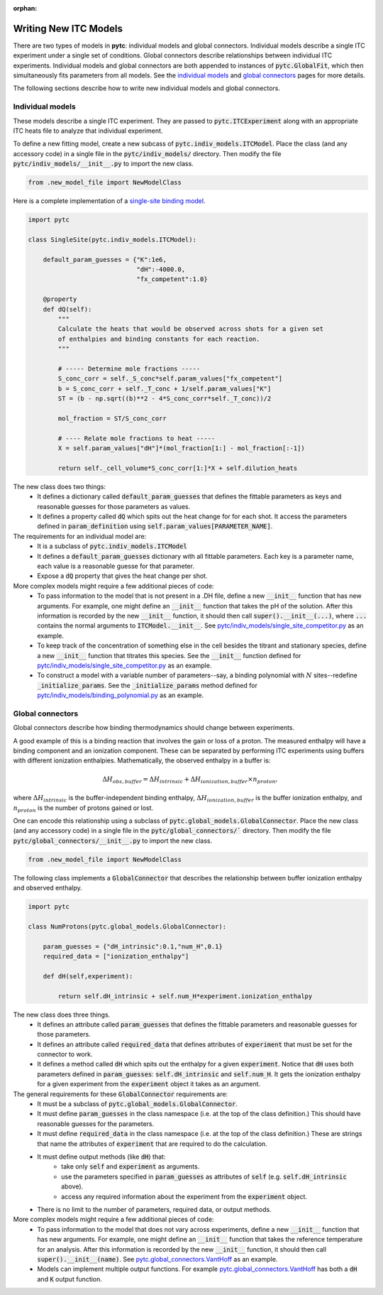 :orphan:

======================
Writing New ITC Models
======================

There are two types of models in **pytc**: individual models and global connectors.
Individual models describe a single ITC experiment under a single set of
conditions.  Global connectors describe relationships between individual ITC
experiments. Individual models and global connectors are both appended to
instances of :code:`pytc.GlobalFit`, which then simultaneously fits parameters
from all models.  See the `individual models <indiv_models.html>`_ and
`global connectors <global_models.html>`_ pages for more details.

The following sections describe how to write new individual models and global
connectors.

Individual models
=================

These models describe a single ITC experiment.  They are passed to
:code:`pytc.ITCExperiment` along with an appropriate ITC heats file to analyze that
individual experiment.

To define a new fitting model, create a new subcass of
:code:`pytc.indiv_models.ITCModel`.  Place the class (and any accessory code) in
a single file in the :code:`pytc/indiv_models/` directory.  Then modify the
file :code:`pytc/indiv_models/__init__.py` to import the new class.

.. code:: python

    from .new_model_file import NewModelClass

Here is a complete implementation of a
`single-site binding model <indiv_models/single-site.html>`_.

.. code:: python

    import pytc

    class SingleSite(pytc.indiv_models.ITCModel):

        default_param_guesses = {"K":1e6,
                                 "dH":-4000.0,
                                 "fx_competent":1.0}

        @property
        def dQ(self):
            """
            Calculate the heats that would be observed across shots for a given set
            of enthalpies and binding constants for each reaction.
            """

            # ----- Determine mole fractions -----
            S_conc_corr = self._S_conc*self.param_values["fx_competent"]
            b = S_conc_corr + self._T_conc + 1/self.param_values["K"]
            ST = (b - np.sqrt((b)**2 - 4*S_conc_corr*self._T_conc))/2

            mol_fraction = ST/S_conc_corr

            # ---- Relate mole fractions to heat -----
            X = self.param_values["dH"]*(mol_fraction[1:] - mol_fraction[:-1])

            return self._cell_volume*S_conc_corr[1:]*X + self.dilution_heats

The new class does two things:
 + It defines a dictionary called :code:`default_param_guesses` that defines the
   fittable parameters as keys and reasonable guesses for those parameters as
   values.
 + It defines a property called :code:`dQ` which spits out the heat change for
   for each shot. It access the parameters defined in :code:`param_definition`
   using :code:`self.param_values[PARAMETER_NAME]`.

The requirements for an individual model are:
 + It is a subclass of :code:`pytc.indiv_models.ITCModel`
 + It defines a :code:`default_param_guesses` dictionary with all fittable
   parameters.  Each key is a parameter name, each value is a reasonable guesse
   for that parameter.
 + Expose a :code:`dQ` property that gives the heat change per shot.

More complex models might require a few additional pieces of code:
 + To pass information to the model that is not present in a .DH file,
   define a new :code:`__init__` function that has new arguments.  For example,
   one might define an :code:`__init__` function that takes the pH of the
   solution.  After this information is recorded by the new :code:`__init__`
   function, it should then call :code:`super().__init__(...)`, where
   :code:`...` contains the normal arguments to :code:`ITCModel.__init__`.
   See `pytc\/indiv_models\/single_site_competitor.py <https://github.com/harmslab/pytc/blob/master/pytc/indiv_models/single_site_competitor.py>`_ as an example.
 + To keep track of the concentration of something else in the cell besides the
   titrant and stationary species, define a new :code:`__init__` function that
   titrates this species.  See the :code:`__init__` function defined for
   `pytc\/indiv_models\/single_site_competitor.py <https://github.com/harmslab/pytc/blob/master/pytc/indiv_models/single_site_competitor.py>`_ as an example.
 + To construct a model with a variable number of parameters--say, a binding
   polynomial with :math:`N` sites--redefine :code:`_initialize_params`.  See
   the :code:`_initialize_params` method defined for
   `pytc\/indiv_models\/binding_polynomial.py <https://github.com/harmslab/pytc/blob/master/pytc/indiv_models/binding_polynomial.py>`_ as an example.






Global connectors
=================

Global connectors describe how binding thermodynamics should change between
experiments.

A good example of this is a binding reaction that involves the gain or loss of
a proton.  The measured enthalpy will have a binding component and an ionization
component.  These can be separated by performing ITC experiments using buffers
with different ionization enthalpies. Mathematically, the observed enthalpy in
a buffer is:

.. math::
    \Delta H_{obs,buffer} = \Delta H_{intrinsic} + \Delta H_{ionization,buffer} \times n_{proton},

where :math:`\Delta H_{intrinsic}` is the buffer-independent binding enthalpy,
:math:`\Delta H_{ionization,buffer}` is the buffer ionization enthalpy, and
:math:`n_{proton}` is the number of protons gained or lost.

One can encode this relationship using a subclass of
:code:`pytc.global_models.GlobalConnector`.  Place the new class (and any
accessory code) in a single file in the :code:`pytc/global_connectors/``
directory.  Then modify the file :code:`pytc/global_connectors/__init__.py` to
import the new class.

.. code:: python

    from .new_model_file import NewModelClass

The following class implements a :code:`GlobalConnector` that describes the
relationship between buffer ionization enthalpy and observed enthalpy.

.. code:: python

    import pytc

    class NumProtons(pytc.global_models.GlobalConnector):

        param_guesses = {"dH_intrinsic":0.1,"num_H",0.1}
        required_data = ["ionization_enthalpy"]

        def dH(self,experiment):

            return self.dH_intrinsic + self.num_H*experiment.ionization_enthalpy

The new class does three things.
 + It defines an attribute called :code:`param_guesses` that defines the fittable
   parameters and reasonable guesses for those parameters.
 + It defines an attribute called :code:`required_data` that defines attributes
   of :code:`experiment` that must be set for the connector to work.
 + It defines a method called :code:`dH` which spits out the enthalpy for a given
   :code:`experiment`.  Notice that :code:`dH` uses both parameters defined in
   :code:`param_guesses`: :code:`self.dH_intrinsic` and :code:`self.num_H`.  It
   gets the ionization enthalpy for a given experiment from the :code:`experiment`
   object it takes as an argument.

The general requirements for these :code:`GlobalConnector` requirements are:
 + It must be a subclass of :code:`pytc.global_models.GlobalConnector`.
 + It must define :code:`param_guesses` in the class namespace (i.e. at the
   top of the class definition.)  This should have reasonable guesses for the
   parameters.
 + It must define :code:`required_data` in the class namespace (i.e. at the
   top of the class definition.)  These are strings that name the attributes of
   :code:`experiment` that are required to do the calculation.
 + It must define output methods (like :code:`dH`) that:
     + take only :code:`self` and :code:`experiment` as arguments.
     + use the parameters specified in :code:`param_guesses` as attributes of
       :code:`self` (e.g. :code:`self.dH_intrinsic` above).
     + access any required information about the experiment from the
       :code:`experiment` object.
 + There is no limit to the number of parameters, required data, or output
   methods.

More complex models might require a few additional pieces of code:
 + To pass information to the model that does not vary across experiments,
   define a new :code:`__init__` function that has new arguments.  For example,
   one might define an :code:`__init__` function that takes the reference
   temperature for an analysis. After this information is recorded by the new
   :code:`__init__` function, it should then call :code:`super().__init__(name)`.
   See `pytc.global_connectors.VantHoff <https://github.com/harmslab/pytc/blob/master/pytc/global_connectors/vant_hoff.py>`_ as an example.
 + Models can implement multiple output functions.  For example
   `pytc.global_connectors.VantHoff <https://github.com/harmslab/pytc/blob/master/pytc/global_connectors/vant_hoff.py>`_
   has both a :code:`dH` and :code:`K` output function.
